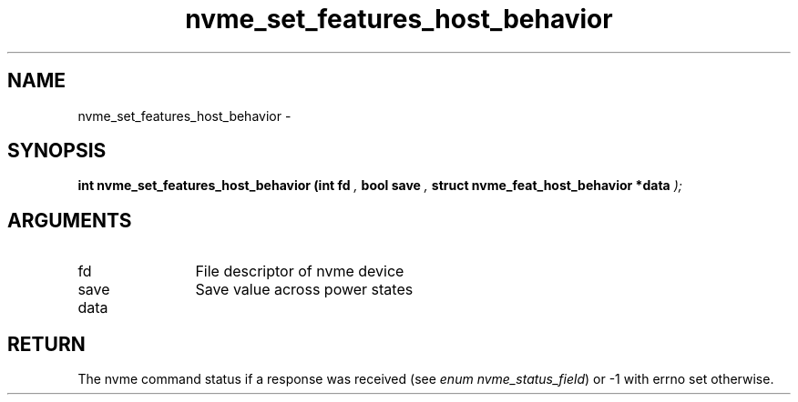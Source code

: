 .TH "nvme_set_features_host_behavior" 9 "nvme_set_features_host_behavior" "February 2022" "libnvme API manual" LINUX
.SH NAME
nvme_set_features_host_behavior \- 
.SH SYNOPSIS
.B "int" nvme_set_features_host_behavior
.BI "(int fd "  ","
.BI "bool save "  ","
.BI "struct nvme_feat_host_behavior *data "  ");"
.SH ARGUMENTS
.IP "fd" 12
File descriptor of nvme device
.IP "save" 12
Save value across power states
.IP "data" 12
.SH "RETURN"
The nvme command status if a response was received (see
\fIenum nvme_status_field\fP) or -1 with errno set otherwise.

